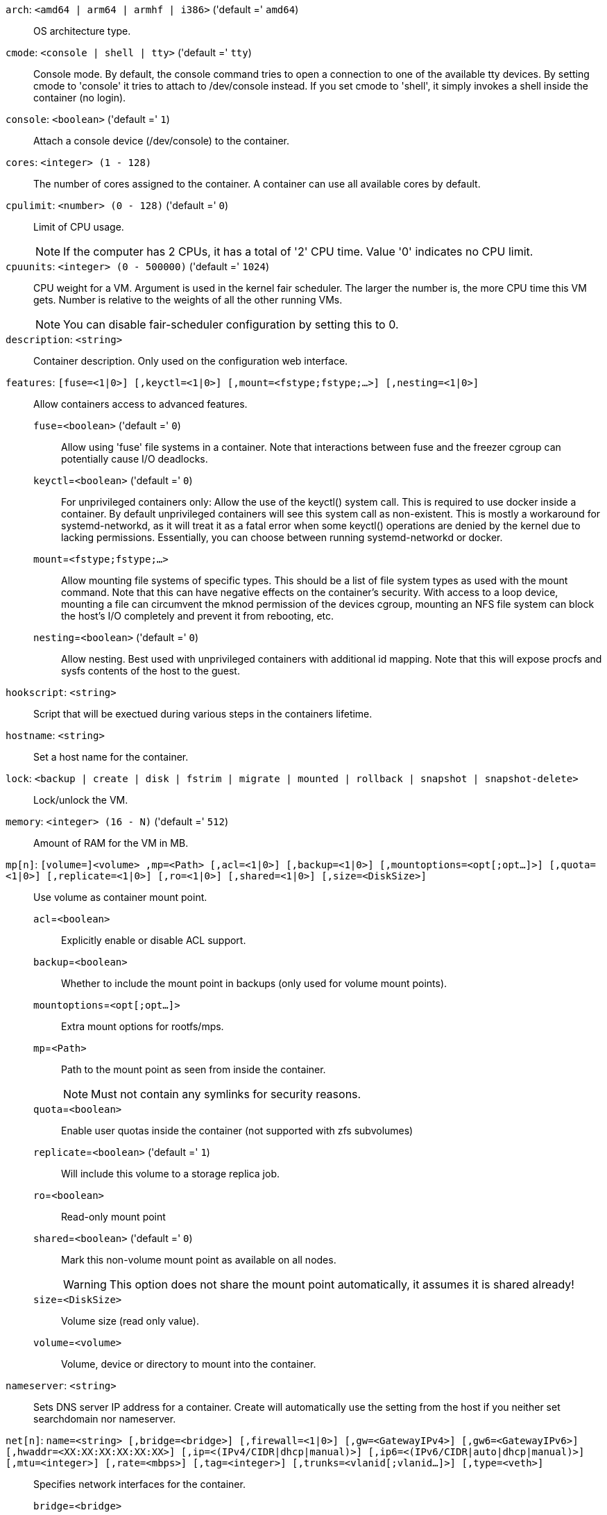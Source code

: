 `arch`: `<amd64 | arm64 | armhf | i386>` ('default =' `amd64`)::

OS architecture type.

`cmode`: `<console | shell | tty>` ('default =' `tty`)::

Console mode. By default, the console command tries to open a connection to one of the available tty devices. By setting cmode to 'console' it tries to attach to /dev/console instead. If you set cmode to 'shell', it simply invokes a shell inside the container (no login).

`console`: `<boolean>` ('default =' `1`)::

Attach a console device (/dev/console) to the container.

`cores`: `<integer> (1 - 128)` ::

The number of cores assigned to the container. A container can use all available cores by default.

`cpulimit`: `<number> (0 - 128)` ('default =' `0`)::

Limit of CPU usage.
+
NOTE: If the computer has 2 CPUs, it has a total of '2' CPU time. Value '0' indicates no CPU limit.

`cpuunits`: `<integer> (0 - 500000)` ('default =' `1024`)::

CPU weight for a VM. Argument is used in the kernel fair scheduler. The larger the number is, the more CPU time this VM gets. Number is relative to the weights of all the other running VMs.
+
NOTE: You can disable fair-scheduler configuration by setting this to 0.

`description`: `<string>` ::

Container description. Only used on the configuration web interface.

`features`: `[fuse=<1|0>] [,keyctl=<1|0>] [,mount=<fstype;fstype;...>] [,nesting=<1|0>]` ::

Allow containers access to advanced features.

`fuse`=`<boolean>` ('default =' `0`);;

Allow using 'fuse' file systems in a container. Note that interactions between fuse and the freezer cgroup can potentially cause I/O deadlocks.

`keyctl`=`<boolean>` ('default =' `0`);;

For unprivileged containers only: Allow the use of the keyctl() system call. This is required to use docker inside a container. By default unprivileged containers will see this system call as non-existent. This is mostly a workaround for systemd-networkd, as it will treat it as a fatal error when some keyctl() operations are denied by the kernel due to lacking permissions. Essentially, you can choose between running systemd-networkd or docker.

`mount`=`<fstype;fstype;...>` ;;

Allow mounting file systems of specific types. This should be a list of file system types as used with the mount command. Note that this can have negative effects on the container's security. With access to a loop device, mounting a file can circumvent the mknod permission of the devices cgroup, mounting an NFS file system can block the host's I/O completely and prevent it from rebooting, etc.

`nesting`=`<boolean>` ('default =' `0`);;

Allow nesting. Best used with unprivileged containers with additional id mapping. Note that this will expose procfs and sysfs contents of the host to the guest.

`hookscript`: `<string>` ::

Script that will be exectued during various steps in the containers lifetime.

`hostname`: `<string>` ::

Set a host name for the container.

`lock`: `<backup | create | disk | fstrim | migrate | mounted | rollback | snapshot | snapshot-delete>` ::

Lock/unlock the VM.

`memory`: `<integer> (16 - N)` ('default =' `512`)::

Amount of RAM for the VM in MB.

`mp[n]`: `[volume=]<volume> ,mp=<Path> [,acl=<1|0>] [,backup=<1|0>] [,mountoptions=<opt[;opt...]>] [,quota=<1|0>] [,replicate=<1|0>] [,ro=<1|0>] [,shared=<1|0>] [,size=<DiskSize>]` ::

Use volume as container mount point.

`acl`=`<boolean>` ;;

Explicitly enable or disable ACL support.

`backup`=`<boolean>` ;;

Whether to include the mount point in backups (only used for volume mount points).

`mountoptions`=`<opt[;opt...]>` ;;

Extra mount options for rootfs/mps.

`mp`=`<Path>` ;;

Path to the mount point as seen from inside the container.
+
NOTE: Must not contain any symlinks for security reasons.

`quota`=`<boolean>` ;;

Enable user quotas inside the container (not supported with zfs subvolumes)

`replicate`=`<boolean>` ('default =' `1`);;

Will include this volume to a storage replica job.

`ro`=`<boolean>` ;;

Read-only mount point

`shared`=`<boolean>` ('default =' `0`);;

Mark this non-volume mount point as available on all nodes.
+
WARNING: This option does not share the mount point automatically, it assumes it is shared already!

`size`=`<DiskSize>` ;;

Volume size (read only value).

`volume`=`<volume>` ;;

Volume, device or directory to mount into the container.

`nameserver`: `<string>` ::

Sets DNS server IP address for a container. Create will automatically use the setting from the host if you neither set searchdomain nor nameserver.

`net[n]`: `name=<string> [,bridge=<bridge>] [,firewall=<1|0>] [,gw=<GatewayIPv4>] [,gw6=<GatewayIPv6>] [,hwaddr=<XX:XX:XX:XX:XX:XX>] [,ip=<(IPv4/CIDR|dhcp|manual)>] [,ip6=<(IPv6/CIDR|auto|dhcp|manual)>] [,mtu=<integer>] [,rate=<mbps>] [,tag=<integer>] [,trunks=<vlanid[;vlanid...]>] [,type=<veth>]` ::

Specifies network interfaces for the container.

`bridge`=`<bridge>` ;;

Bridge to attach the network device to.

`firewall`=`<boolean>` ;;

Controls whether this interface's firewall rules should be used.

`gw`=`<GatewayIPv4>` ;;

Default gateway for IPv4 traffic.

`gw6`=`<GatewayIPv6>` ;;

Default gateway for IPv6 traffic.

`hwaddr`=`<XX:XX:XX:XX:XX:XX>` ;;

A common MAC address with the I/G (Individual/Group) bit not set.

`ip`=`<(IPv4/CIDR|dhcp|manual)>` ;;

IPv4 address in CIDR format.

`ip6`=`<(IPv6/CIDR|auto|dhcp|manual)>` ;;

IPv6 address in CIDR format.

`mtu`=`<integer> (64 - N)` ;;

Maximum transfer unit of the interface. (lxc.network.mtu)

`name`=`<string>` ;;

Name of the network device as seen from inside the container. (lxc.network.name)

`rate`=`<mbps>` ;;

Apply rate limiting to the interface

`tag`=`<integer> (1 - 4094)` ;;

VLAN tag for this interface.

`trunks`=`<vlanid[;vlanid...]>` ;;

VLAN ids to pass through the interface

`type`=`<veth>` ;;

Network interface type.

`onboot`: `<boolean>` ('default =' `0`)::

Specifies whether a VM will be started during system bootup.

`ostype`: `<alpine | archlinux | centos | debian | fedora | gentoo | opensuse | ubuntu | unmanaged>` ::

OS type. This is used to setup configuration inside the container, and corresponds to lxc setup scripts in /usr/share/lxc/config/<ostype>.common.conf. Value 'unmanaged' can be used to skip and OS specific setup.

`protection`: `<boolean>` ('default =' `0`)::

Sets the protection flag of the container. This will prevent the CT or CT's disk remove/update operation.

`rootfs`: `[volume=]<volume> [,acl=<1|0>] [,mountoptions=<opt[;opt...]>] [,quota=<1|0>] [,replicate=<1|0>] [,ro=<1|0>] [,shared=<1|0>] [,size=<DiskSize>]` ::

Use volume as container root.

`acl`=`<boolean>` ;;

Explicitly enable or disable ACL support.

`mountoptions`=`<opt[;opt...]>` ;;

Extra mount options for rootfs/mps.

`quota`=`<boolean>` ;;

Enable user quotas inside the container (not supported with zfs subvolumes)

`replicate`=`<boolean>` ('default =' `1`);;

Will include this volume to a storage replica job.

`ro`=`<boolean>` ;;

Read-only mount point

`shared`=`<boolean>` ('default =' `0`);;

Mark this non-volume mount point as available on all nodes.
+
WARNING: This option does not share the mount point automatically, it assumes it is shared already!

`size`=`<DiskSize>` ;;

Volume size (read only value).

`volume`=`<volume>` ;;

Volume, device or directory to mount into the container.

`searchdomain`: `<string>` ::

Sets DNS search domains for a container. Create will automatically use the setting from the host if you neither set searchdomain nor nameserver.

`startup`: `[[order=]\d+] [,up=\d+] [,down=\d+] ` ::

Startup and shutdown behavior. Order is a non-negative number defining the general startup order. Shutdown in done with reverse ordering. Additionally you can set the 'up' or 'down' delay in seconds, which specifies a delay to wait before the next VM is started or stopped.

`swap`: `<integer> (0 - N)` ('default =' `512`)::

Amount of SWAP for the VM in MB.

`template`: `<boolean>` ('default =' `0`)::

Enable/disable Template.

`tty`: `<integer> (0 - 6)` ('default =' `2`)::

Specify the number of tty available to the container

`unprivileged`: `<boolean>` ('default =' `0`)::

Makes the container run as unprivileged user. (Should not be modified manually.)

`unused[n]`: `<string>` ::

Reference to unused volumes. This is used internally, and should not be modified manually.


